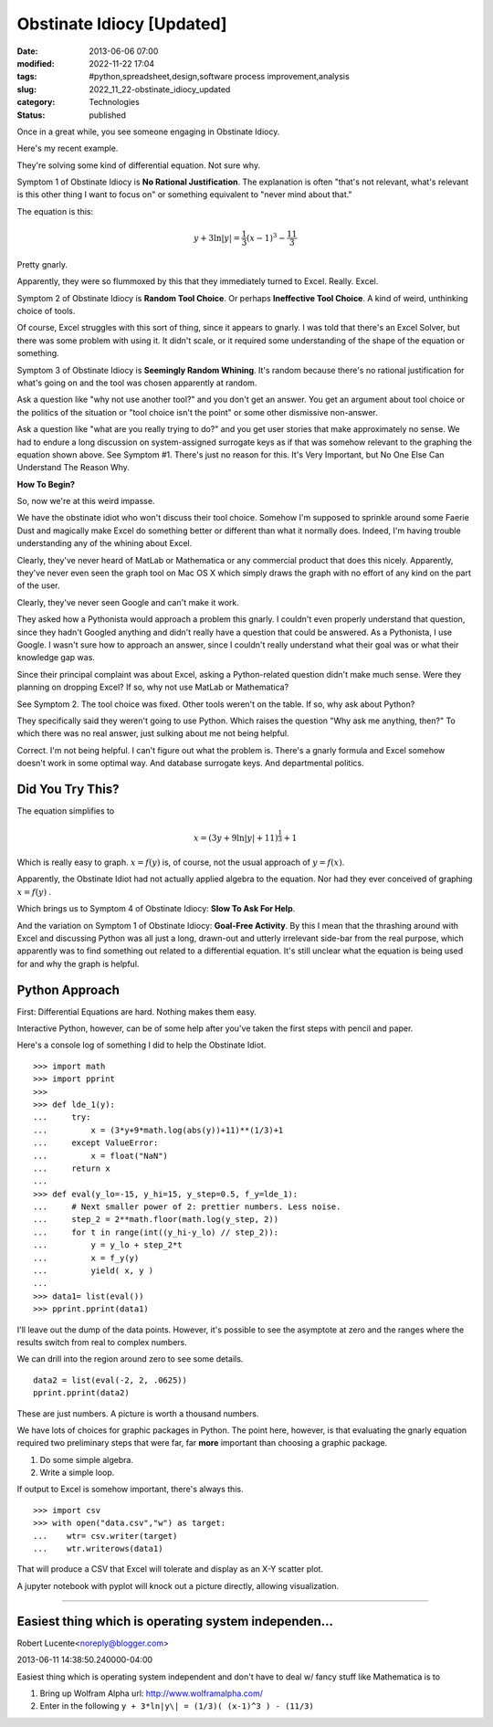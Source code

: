Obstinate Idiocy [Updated]
==========================

:date: 2013-06-06 07:00
:modified: 2022-11-22 17:04
:tags: #python,spreadsheet,design,software process improvement,analysis
:slug: 2022_11_22-obstinate_idiocy_updated
:category: Technologies
:status: published

Once in a great while, you see someone engaging in Obstinate Idiocy.

Here's my recent example.

They're solving some kind of differential equation. Not sure why.

Symptom 1 of Obstinate Idiocy is **No Rational Justification**. The
explanation is often "that's not relevant, what's relevant is this other
thing I want to focus on" or something equivalent to "never mind about
that."

The equation is this:

..  math::

    y + 3 \ln \lvert y \rvert = \frac{1}{3}(x-1)^3-\frac{11}{3}

Pretty gnarly.

Apparently, they were so flummoxed by this that they immediately turned
to Excel.  Really.  Excel.

Symptom 2 of Obstinate Idiocy is **Random Tool Choice**. Or perhaps
**Ineffective Tool Choice**. A kind of weird, unthinking choice of
tools.

Of course, Excel struggles with this sort of thing, since it appears to
gnarly. I was told that there's an Excel Solver, but there was some
problem with using it. It didn't scale, or it required some
understanding of the shape of the equation or something.

Symptom 3 of Obstinate Idiocy is **Seemingly Random Whining**. It's
random because there's no rational justification for what's going on and
the tool was chosen apparently at random.

Ask a question like "why not use another tool?" and you don't get an
answer. You get an argument about tool choice or the politics of the
situation or "tool choice isn't the point" or some other dismissive
non-answer.

Ask a question like "what are you really trying to do?" and you get user
stories that make approximately no sense. We had to endure a long
discussion on system-assigned surrogate keys as if that was somehow
relevant to the graphing the equation shown above. See Symptom #1.
There's just no reason for this. It's Very Important, but No One Else
Can Understand The Reason Why.

**How To Begin?**

So, now we're at this weird impasse.

We have the obstinate idiot who won't discuss their tool choice. Somehow
I'm supposed to sprinkle around some Faerie Dust and magically make
Excel do something better or different than what it normally does.
Indeed, I'm having trouble understanding any of the whining about Excel.

Clearly, they've never heard of MatLab or Mathematica or any commercial
product that does this nicely. Apparently, they've never even seen the
graph tool on Mac OS X which simply draws the graph with no effort of
any kind on the part of the user.

Clearly, they've never seen Google and can't make it work.

They asked how a Pythonista would approach a problem this gnarly. I
couldn't even properly understand that question, since they hadn't
Googled anything and didn't really have a question that could be
answered. As a Pythonista, I use Google. I wasn't sure how to approach
an answer, since I couldn't really understand what their goal was or
what their knowledge gap was.

Since their principal complaint was about Excel, asking a Python-related
question didn't make much sense. Were they planning on dropping Excel?
If so, why not use MatLab or Mathematica?

See Symptom 2. The tool choice was fixed. Other tools weren't on the
table. If so, why ask about Python?

They specifically said they weren't going to use Python. Which raises
the question "Why ask me anything, then?" To which there was no real
answer, just sulking about me not being helpful.

Correct. I'm not being helpful. I can't figure out what the problem is.
There's a gnarly formula and Excel somehow doesn't work in some optimal
way. And database surrogate keys. And departmental politics.

Did You Try This?
-----------------

The equation simplifies to

..  math::

    x = (3y + 9 \ln \lvert y \rvert + 11)^{\frac{1}{3}} + 1

Which is really easy to graph. :math:`x=f(y)` is, of course, not the usual
approach of :math:`y=f(x)`.

Apparently, the Obstinate Idiot had not actually applied algebra to the
equation. Nor had they ever conceived of graphing :math:`x=f(y)` .

Which brings us to Symptom 4 of Obstinate Idiocy: **Slow To Ask For Help**.

And the variation on Symptom 1 of Obstinate Idiocy: **Goal-Free Activity**. By this I mean that the thrashing around with Excel and
discussing Python was all just a long, drawn-out and utterly irrelevant
side-bar from the real purpose, which apparently was to find something
out related to a differential equation. It's still unclear what the
equation is being used for and why the graph is helpful.

Python Approach
---------------

First: Differential Equations are hard. Nothing makes them easy.

Interactive Python, however, can be of some help after you've taken the
first steps with pencil and paper.

Here's a console log of something I did to help the Obstinate Idiot.

::

   >>> import math
   >>> import pprint
   >>> 
   >>> def lde_1(y):
   ...     try:
   ...         x = (3*y+9*math.log(abs(y))+11)**(1/3)+1
   ...     except ValueError:
   ...         x = float("NaN")
   ...     return x
   ... 
   >>> def eval(y_lo=-15, y_hi=15, y_step=0.5, f_y=lde_1):
   ...     # Next smaller power of 2: prettier numbers. Less noise.
   ...     step_2 = 2**math.floor(math.log(y_step, 2))
   ...     for t in range(int((y_hi-y_lo) // step_2)):
   ...         y = y_lo + step_2*t
   ...         x = f_y(y)
   ...         yield( x, y )
   ... 
   >>> data1= list(eval())
   >>> pprint.pprint(data1)

I'll leave out the dump of the data points. However, it's possible to
see the asymptote at zero and the ranges where the results switch from
real to complex numbers.

We can drill into the region around zero to see some details.

::

   data2 = list(eval(-2, 2, .0625))
   pprint.pprint(data2)

These are just numbers.  A picture is worth a thousand numbers.

We have lots of choices for graphic packages in Python. The point here,
however, is that evaluating the gnarly equation required two preliminary
steps that were far, far **more** important than choosing a graphic
package.

#. Do some simple algebra.
#. Write a simple loop.

If output to Excel is somehow important, there's always this.

::

   >>> import csv
   >>> with open("data.csv","w") as target:
   ...    wtr= csv.writer(target)
   ...    wtr.writerows(data1)

That will produce a CSV that Excel will tolerate and display as an X-Y
scatter plot.

A jupyter notebook with pyplot will knock out a picture directly,
allowing visualization.



-----

Easiest thing which is operating system independen...
-----------------------------------------------------

Robert Lucente<noreply@blogger.com>

2013-06-11 14:38:50.240000-04:00

Easiest thing which is operating system independent and don't have to
deal w/ fancy stuff like Mathematica is to

1) Bring up Wolfram Alpha url: http://www.wolframalpha.com/

2) Enter in the following ``y + 3*ln|y\| = (1/3)( (x-1)^3 ) - (11/3)``

